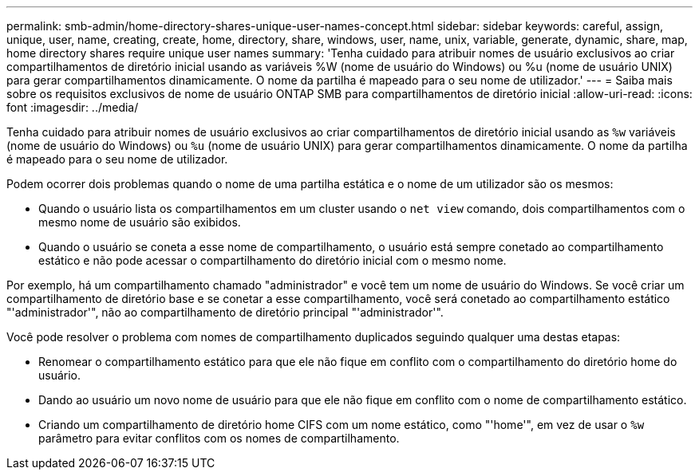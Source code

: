 ---
permalink: smb-admin/home-directory-shares-unique-user-names-concept.html 
sidebar: sidebar 
keywords: careful, assign, unique, user, name, creating, create, home, directory, share, windows, user, name, unix, variable, generate, dynamic, share, map, home directory shares require unique user names 
summary: 'Tenha cuidado para atribuir nomes de usuário exclusivos ao criar compartilhamentos de diretório inicial usando as variáveis %W (nome de usuário do Windows) ou %u (nome de usuário UNIX) para gerar compartilhamentos dinamicamente. O nome da partilha é mapeado para o seu nome de utilizador.' 
---
= Saiba mais sobre os requisitos exclusivos de nome de usuário ONTAP SMB para compartilhamentos de diretório inicial
:allow-uri-read: 
:icons: font
:imagesdir: ../media/


[role="lead"]
Tenha cuidado para atribuir nomes de usuário exclusivos ao criar compartilhamentos de diretório inicial usando as `%w` variáveis (nome de usuário do Windows) ou `%u` (nome de usuário UNIX) para gerar compartilhamentos dinamicamente. O nome da partilha é mapeado para o seu nome de utilizador.

Podem ocorrer dois problemas quando o nome de uma partilha estática e o nome de um utilizador são os mesmos:

* Quando o usuário lista os compartilhamentos em um cluster usando o `net view` comando, dois compartilhamentos com o mesmo nome de usuário são exibidos.
* Quando o usuário se coneta a esse nome de compartilhamento, o usuário está sempre conetado ao compartilhamento estático e não pode acessar o compartilhamento do diretório inicial com o mesmo nome.


Por exemplo, há um compartilhamento chamado "administrador" e você tem um nome de usuário do Windows. Se você criar um compartilhamento de diretório base e se conetar a esse compartilhamento, você será conetado ao compartilhamento estático "'administrador'", não ao compartilhamento de diretório principal "'administrador'".

Você pode resolver o problema com nomes de compartilhamento duplicados seguindo qualquer uma destas etapas:

* Renomear o compartilhamento estático para que ele não fique em conflito com o compartilhamento do diretório home do usuário.
* Dando ao usuário um novo nome de usuário para que ele não fique em conflito com o nome de compartilhamento estático.
* Criando um compartilhamento de diretório home CIFS com um nome estático, como "'home'", em vez de usar o `%w` parâmetro para evitar conflitos com os nomes de compartilhamento.

